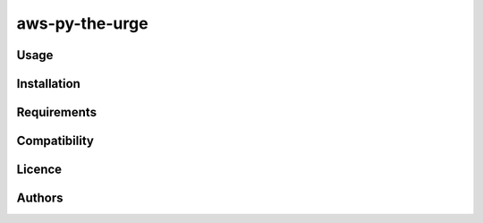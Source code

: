 aws-py-the-urge
===============

Usage
-----


Installation
------------

Requirements
------------

Compatibility
-------------

Licence
-------

Authors
-------

